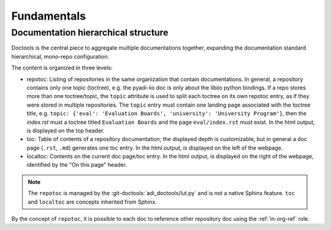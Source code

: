 .. _fundamentals:

Fundamentals 
============

Documentation hierarchical structure
------------------------------------

Doctools is the central piece to aggregate multiple documentations together,
expanding the documentation standard hierarchical, mono-repo configuration.

The content is organized in three levels:

* repotoc: Listing of repositories in the same organization that contain
  documentations.
  In general, a repository contains only one topic (toctree), e.g. the pyadi-iio
  doc is only about the libiio python bindings.
  If a repo stores more than one toctree/topic, the ``topic`` attribute is used to
  split each toctree on its own repotoc entry, as if they were stored in multiple
  repositories.
  The ``topic`` entry must contain one landing page associated with the toctree title,
  e.g. ``topic: {'eval': 'Evaluation Boards', 'university': 'University Program'}``,
  then the *index.rst* must a toctree titled ``Evaluation Boards`` and the page
  ``eval/index.rst`` must exist.
  In the html output, is displayed on the top header.
* toc: Table of contents of a repository documentation; the displayed depth
  is customizable, but in general a doc page (``.rst``, ``.md``) generates one toc
  entry.
  In the html output, is displayed on the left of the webpage.
* localtoc: Contents on the current doc page/toc entry.
  In the html output, is displayed on the right of the webpage, identified by the
  "On this page" header.

.. note::

   The ``repotoc`` is managed by the :git-doctools:`adi_doctools/lut.py` and is
   not a native Sphinx feature.
   ``toc`` and ``localtoc`` are concepts inherited from Sphinx.

By the concept of ``repotoc``, it is possible to each doc to reference other
repository doc using the :ref:`in-org-ref` role.
